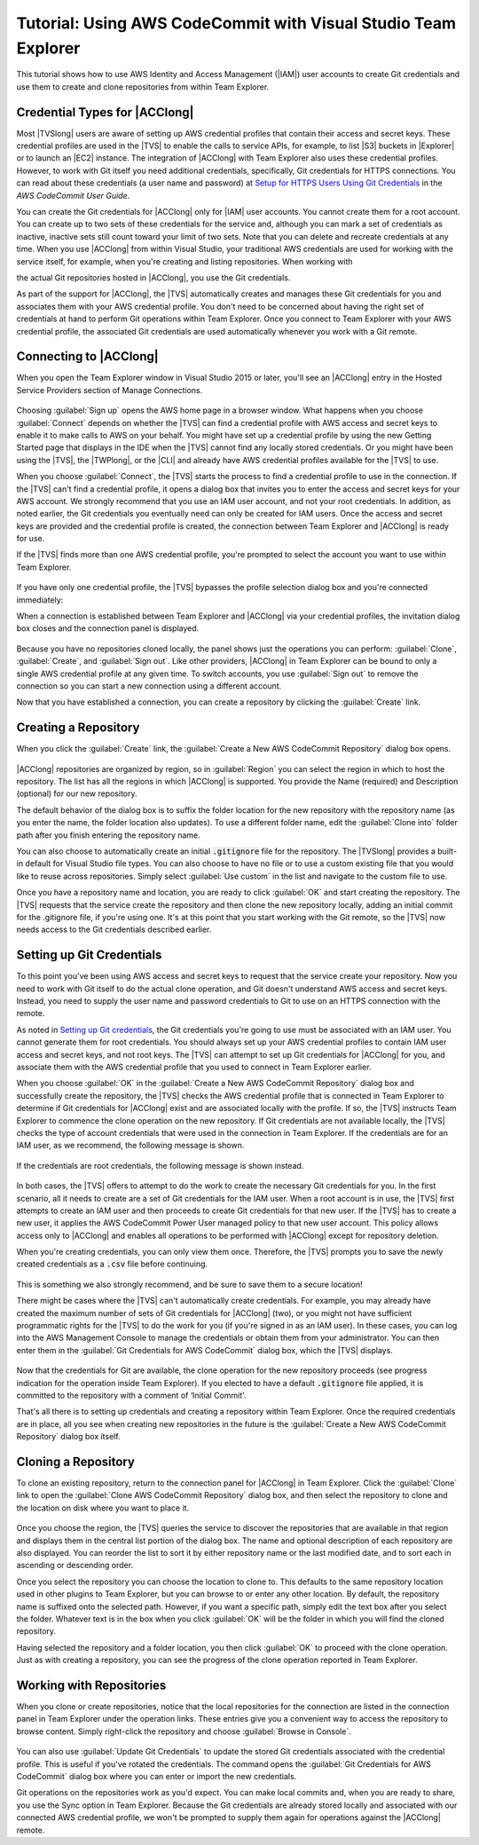 .. Copyright 2010-2017 Amazon.com, Inc. or its affiliates. All Rights Reserved.

   This work is licensed under a Creative Commons Attribution-NonCommercial-ShareAlike 4.0
   International License (the "License"). You may not use this file except in compliance with the
   License. A copy of the License is located at http://creativecommons.org/licenses/by-nc-sa/4.0/.

   This file is distributed on an "AS IS" BASIS, WITHOUT WARRANTIES OR CONDITIONS OF ANY KIND,
   either express or implied. See the License for the specific language governing permissions and
   limitations under the License.

.. _using-aws-codecommit-visual-studio-team-explorer:



###############################################################
Tutorial: Using AWS CodeCommit with Visual Studio Team Explorer
###############################################################

.. meta::
   :description: Using AWS CodeCommit with Visual Studio Team Explorer


This tutorial shows how to use AWS Identity and Access Management (|IAM|) user accounts to create Git
credentials and use them to create and clone repositories from within Team Explorer.

Credential Types for |ACClong|
==============================

Most |TVSlong| users are aware of setting up AWS credential profiles that contain their access and
secret keys. These credential profiles are used in the |TVS| to enable the calls to service APIs, for
example, to list |S3| buckets in |Explorer| or to launch an |EC2| instance. The integration of
|ACClong| with Team Explorer also uses these credential profiles. However, to work with Git itself
you need additional credentials, specifically, Git credentials for HTTPS connections. You can read
about these credentials (a user name and password) at
`Setup for HTTPS Users Using Git Credentials <https://docs.aws.amazon.com/codecommit/latest/userguide/setting-up-gc.html>`_
in the *AWS CodeCommit User Guide*.

You can create the Git credentials for |ACClong| only for |IAM|
user accounts. You cannot create them for a root account. You can create up to two sets of these credentials
for the service and, although you can mark a set of credentials as inactive, inactive sets still count
toward your limit of two sets. Note that you can delete and recreate credentials at any time. When
you use |ACClong| from within Visual Studio, your traditional AWS credentials are used for working
with the service itself, for example, when you're creating and listing repositories. When working with

the actual Git repositories hosted in |ACClong|, you use the Git credentials.

As part of the support for |ACClong|, the |TVS| automatically creates and manages these Git credentials
for you and associates them with your AWS credential profile. You don't need to be concerned about
having the right set of credentials at hand to perform Git operations within Team Explorer. Once you
connect to Team Explorer with your AWS credential profile, the associated Git credentials are used
automatically whenever you work with a Git remote.

Connecting to |ACClong|
=======================

When you open the Team Explorer window in Visual Studio 2015 or later, you'll see an |ACClong| entry in the
Hosted Service Providers section of Manage Connections.

   .. image:: images/codecommit_invite-300x106.png
      :alt: AWS CodeCommit entry in Manage Connections

Choosing :guilabel:`Sign up` opens the AWS home page in a browser window. What happens when you choose
:guilabel:`Connect` depends on whether the |TVS| can find a credential profile with AWS access and
secret keys to enable it to make calls to AWS on your behalf. You might have set up a credential profile
by using the new Getting Started page that displays in the IDE when the |TVS| cannot find any locally
stored credentials. Or you might have been using the |TVS|, the |TWPlong|, or the
|CLI| and already have AWS credential profiles available for the |TVS| to use.

When you choose :guilabel:`Connect`, the |TVS| starts the process to find a credential profile to use in the
connection. If the |TVS| can't find a credential profile, it opens a dialog box that invites you to
enter the access and secret keys for your AWS account. We strongly recommend that you use an IAM user
account, and not your root credentials. In addition, as noted earlier, the Git credentials you
eventually need can only be created for IAM users. Once the access and secret keys are provided and
the credential profile is created, the connection between Team Explorer and |ACClong| is ready for use.

If the |TVS| finds more than one AWS credential profile, you're prompted to select the account you
want to use within Team Explorer.

   .. image:: images/codecommit_profileselect-300x173.png
      :alt: Selecting an AWS credential profile

If you have only one credential profile, the |TVS| bypasses the profile selection dialog box and
you're connected immediately:

When a connection is established between Team Explorer and |ACClong| via your credential profiles,
the invitation dialog box closes and the connection panel is displayed.

   .. image:: images/codecommit_connectpanel-300x61.png
      :alt: AWS CodeCommit connection panel

Because you have no repositories cloned locally, the panel shows just the operations you can perform:
:guilabel:`Clone`, :guilabel:`Create`, and :guilabel:`Sign out`. Like other providers, |ACClong| in
Team Explorer can be bound to only a single AWS credential profile at any given time. To switch accounts,
you use :guilabel:`Sign out` to remove the connection so you can start a new connection using a different
account.

Now that you have established a connection, you can create a repository by clicking the :guilabel:`Create` link.

Creating a Repository
=====================

When you click the :guilabel:`Create` link, the :guilabel:`Create a New AWS CodeCommit Repository` dialog box opens.

   .. image:: images/codecommit_create-300x211.png
      :alt: Create a new AWS CodeCommit repository

|ACClong| repositories are organized by region, so in :guilabel:`Region` you can select the region in which
to host the repository. The list has all the regions in which |ACClong| is supported. You provide
the Name (required) and Description (optional) for our new repository.

The default behavior of the dialog box is to suffix the folder location for the new repository with
the repository name (as you enter the name, the folder location also updates). To use a different
folder name, edit the :guilabel:`Clone into` folder path after you finish entering the repository name.

You can also choose to automatically create an initial :code:`.gitignore` file for the repository. The
|TVSlong| provides a built-in default for Visual Studio file types. You can also choose to have no file
or to use a custom existing file that you would like to reuse across repositories. Simply select
:guilabel:`Use custom` in the list and navigate to the custom file to use.

Once you have a repository name and location, you are ready to click :guilabel:`OK` and start creating
the repository. The |TVS| requests that the service create the repository and then clone the new
repository locally, adding an initial commit for the .gitignore file, if you're using one. It's at this
point that you start working with the Git remote, so the |TVS| now needs access to the Git credentials
described earlier.

Setting up Git Credentials
==========================

To this point you've been using AWS access and secret keys to request that the service create your repository.
Now you need to work with Git itself to do the actual clone operation, and Git doesn't understand AWS
access and secret keys. Instead, you need to supply the user name and password credentials to Git to
use on an HTTPS connection with the remote.

As noted in `Setting up Git credentials`_, the Git credentials you're going to use must be associated
with an IAM user. You cannot generate them for root credentials. You should always set up your
AWS credential profiles to contain IAM user access and secret keys, and not root keys. The |TVS|
can attempt to set up Git credentials for |ACClong| for you, and associate them with the AWS
credential profile that you used to connect in Team Explorer earlier.

When you choose :guilabel:`OK` in the :guilabel:`Create a New AWS CodeCommit Repository` dialog box
and successfully create the repository, the |TVS| checks the AWS credential profile that is connected
in Team Explorer to determine if Git credentials for |ACClong| exist and are associated locally with
the profile. If so, the |TVS| instructs Team Explorer to commence the clone operation on the new
repository. If Git credentials are not available locally, the |TVS| checks the type of account
credentials that were used in the connection in Team Explorer. If the credentials are for an IAM user,
as we recommend, the following message is shown.

   .. image:: images/codecommit_iamuser_createcreds-300x156.png
      :alt: Create Git credentials

If the credentials are root credentials, the following message is shown instead.

   .. image:: images/codecommit_rootuser-300x168.png
      :alt: Create an IAM User with AWS CodeCommit credentials

In both cases, the |TVS| offers to attempt to do the work to create the necessary Git credentials
for you. In the first scenario, all it needs to create are a set of Git credentials for the IAM user.
When a root account is in use, the |TVS| first attempts to create an IAM user and then proceeds to
create Git credentials for that new user. If the |TVS| has to create a new user, it applies the AWS
CodeCommit Power User managed policy to that new user account. This policy allows access only to |ACClong|
and enables all operations to be performed with |ACClong| except for repository deletion.

When you're creating credentials, you can only view them once. Therefore, the |TVS| prompts you to
save the newly created credentials as a :code:`.csv` file before continuing.

   .. image:: images/codecommit_savecreds-300x156.png
      :alt: Save AWS CodeCommit credentials

This is something we also strongly recommend, and be sure to save them to a secure location!

There might be cases where the |TVS| can't automatically create credentials. For example, you may
already have created the maximum number of sets of Git credentials for |ACClong| (two), or you
might not have sufficient programmatic rights for the |TVS| to do the work for you (if you're signed
in as an IAM user). In these cases, you can log into the AWS Management Console to manage the credentials
or obtain them from your administrator. You can then enter them in the :guilabel:`Git Credentials for AWS CodeCommit`
dialog box, which the |TVS| displays.

   .. image:: images/codecommit_manualentry-300x267.png
      :alt: Git credentials for AWS CodeCommit

Now that the credentials for Git are available, the clone operation for the new repository proceeds
(see progress indication for the operation inside Team Explorer). If you elected to have a default
:code:`.gitignore` file applied, it is committed to the repository with a comment of ‘Initial Commit'.

That's all there is to setting up credentials and creating a repository within Team Explorer. Once
the required credentials are in place, all you see when creating new repositories in the future is
the :guilabel:`Create a New AWS CodeCommit Repository` dialog box itself.

Cloning a Repository
====================

To clone an existing repository, return to the connection panel for |ACClong| in Team Explorer. Click
the :guilabel:`Clone` link to open the :guilabel:`Clone AWS CodeCommit Repository` dialog box, and then select
the repository to clone and the location on disk where you want to place it.

   .. image:: images/codecommit_clone-300x279.png
      :alt: Clone AWS CodeCommit repository

Once you choose the region, the |TVS| queries the service to discover the repositories that are available
in that region and displays them in the central list portion of the dialog box. The name and optional
description of each repository are also displayed. You can reorder the list to sort it by either repository
name or the last modified date, and to sort each in ascending or descending order.

Once you select the repository you can choose the location to clone to. This defaults to the same repository
location used in other plugins to Team Explorer, but you can browse to or enter any other location.
By default, the repository name is suffixed onto the selected path. However, if you want a specific
path, simply edit the text box after you select the folder. Whatever text is in the box when you click
:guilabel:`OK` will be the folder in which you will find the cloned repository.

Having selected the repository and a folder location, you then click :guilabel:`OK` to proceed with
the clone operation. Just as with creating a repository, you can see the progress of the clone operation
reported in Team Explorer.

Working with Repositories
=========================

When you clone or create repositories, notice that the local repositories for the connection
are listed in the connection panel in Team Explorer under the operation links. These entries give you
a convenient way to access the repository to browse content. Simply right-click the repository and
choose :guilabel:`Browse in Console`.

   .. image:: images/codecommit_browseinconsole-300x115.png
      :alt: Browse in console

You can also use :guilabel:`Update Git Credentials` to update the stored Git credentials associated with the credential
profile. This is useful if you've rotated the credentials. The command opens the
:guilabel:`Git Credentials for AWS CodeCommit` dialog box where you can enter or import the new credentials.

Git operations on the repositories work as you'd expect. You can make local commits and, when you are
ready to share, you use the Sync option in Team Explorer. Because the Git credentials are already
stored locally and associated with our connected AWS credential profile, we won't be prompted to
supply them again for operations against the |ACClong| remote.

